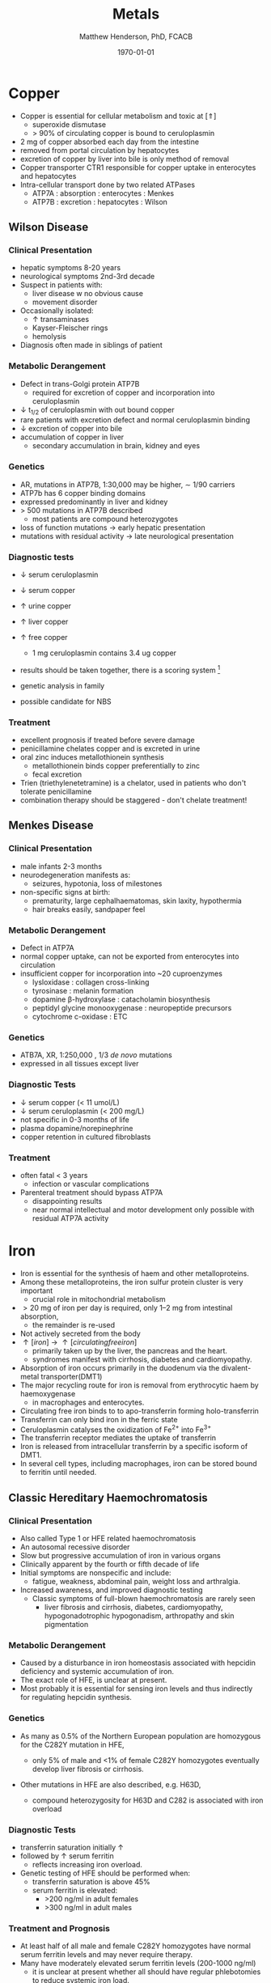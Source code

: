 #+TITLE: Metals
#+AUTHOR: Matthew Henderson, PhD, FCACB
#+DATE: \today

* Copper 
- Copper is essential for cellular metabolism and toxic at [\Uparrow]
  - superoxide dismutase
  - > 90% of circulating copper is bound to ceruloplasmin
- 2 mg of copper absorbed each day from the intestine
- removed from portal circulation by hepatocytes
- excretion of copper by liver into bile is only method of removal
- Copper transporter CTR1 responsible for copper uptake in enterocytes and hepatocytes
- Intra-cellular transport done by two related ATPases
  - ATP7A : absorption : enterocytes : Menkes
  - ATP7B : excretion : hepatocytes : Wilson 

#+CAPTION[copper]:Copper Metabolism
#+NAME: fig:cu
#+ATTR_LaTeX: :width 0.9\textwidth
[[file:./metal/figures/copper.PNG]]

** Wilson Disease
*** Clinical Presentation
- hepatic symptoms 8-20 years
- neurological symptoms 2nd-3rd decade
- Suspect in patients with:
  - liver disease w no obvious cause
  - movement disorder
- Occasionally isolated:
  - \uparrow transaminases
  - Kayser-Fleischer rings
  - hemolysis
- Diagnosis often made in siblings of patient

*** Metabolic Derangement
- Defect in trans-Golgi protein ATP7B
  - required for excretion of copper and incorporation into ceruloplasmin 
- \downarrow t_{1/2} of ceruloplasmin with out bound copper
- rare patients with excretion defect and normal ceruloplasmin binding
- \downarrow excretion of copper into bile
- accumulation of copper in liver
  - secondary accumulation in brain, kidney and eyes

*** Genetics
- AR, mutations in ATP7B, 1:30,000 may be higher, \sim 1/90 carriers
- ATP7b has 6 copper binding domains
- expressed predominantly in liver and kidney
- > 500 mutations in ATP7B described
  - most patients are compound heterozygotes
- loss of function mutations \to early hepatic presentation
- mutations with residual activity \to late neurological presentation

*** Diagnostic tests
- \downarrow serum ceruloplasmin
- \downarrow serum copper
- \uparrow urine copper
- \uparrow liver copper
- \uparrow free copper
  - 1 mg ceruloplasmin contains 3.4 ug copper
- results should be taken together, there is a scoring system [fn:cpg]
- genetic analysis in family

- possible candidate for NBS

[fn:cpg] Clinical Practice Guidelines: Wilson's Disease, J Hepatol 56:671-685

*** Treatment
- excellent prognosis if treated before severe damage
- penicillamine chelates copper and is excreted in urine
- oral zinc induces metallothionein synthesis
  - metallothionein binds copper preferentially to zinc
  - fecal excretion
- Trien (triethylenetetramine) is a chelator, used in patients who don't tolerate penicillamine
- combination therapy should be staggered - don't chelate treatment!


** Menkes Disease

*** Clinical Presentation
 - male infants 2-3 months
 - neurodegeneration manifests as:
   - seizures, hypotonia, loss of milestones
 - non-specific signs at birth:
   - prematurity, large cephalhaematomas, skin laxity, hypothermia
   - hair breaks easily, sandpaper feel

*** Metabolic Derangement
 - Defect in ATP7A 
 - normal copper uptake, can not be exported from enterocytes into circulation
 - insufficient copper for incorporation into ~20 cuproenzymes
   - lysloxidase : collagen cross-linking
   - tyrosinase : melanin formation
   - dopamine \beta-hydroxylase : catacholamin biosynthesis
   - peptidyl glycine monooxygenase : neuropeptide precursors
   - cytochrome c-oxidase : ETC

*** Genetics 
 - ATB7A, XR, 1:250,000 , 1/3 /de novo/ mutations
 - expressed in all tissues except liver

*** Diagnostic Tests
 - \downarrow serum copper (< 11 umol/L)
 - \downarrow serum ceruloplasmin (< 200 mg/L)
 - not specific in 0-3 months of life
 - plasma dopamine/norepinephrine
 - copper retention in cultured fibroblasts

*** Treatment
 - often fatal < 3 years
   - infection or vascular complications
 - Parenteral treatment should bypass ATP7A
   - disappointing results
   - near normal intellectual and motor development only possible with
     residual ATP7A activity

* Iron
- Iron is essential for the synthesis of haem and other
  metalloproteins.
- Among these metalloproteins, the iron sulfur protein cluster is very important
  - crucial role in mitochondrial metabolism
- \gt 20 mg of iron per day is required, only 1–2 mg from intestinal absorption,
  - the remainder is re-used
- Not actively secreted from the body
- \uparrow [iron] \to \uparrow [circulating free iron]
  - primarily taken up by the liver, the pancreas and the heart.
  - syndromes manifest with cirrhosis, diabetes and cardiomyopathy.
- Absorption of iron occurs primarily in the duodenum via the
  divalent-metal transporter(DMT1)
- The major recycling route for iron is removal from
  erythrocytic haem by haemoxygenase
  - in macrophages and enterocytes.
- Circulating free iron binds to to apo-transferrin forming holo-transferrin
- Transferrin can only bind iron in the ferric state 
- Ceruloplasmin catalyses the oxidization of Fe^{2+} into Fe^{3+}
- The transferrin receptor mediates the uptake of transferrin
- Iron is released from intracellular transferrin by a specific isoform of DMT1.
- In several cell types, including macrophages, iron can be stored
  bound to ferritin until needed.

#+CAPTION[iron]:Iron Metabolism
#+NAME: fig:fe
#+ATTR_LaTeX: :width 0.9\textwidth
[[file:./metal/figures/iron_met.png]]

#+CAPTION[fes]:Iron Sulfur Cluster Proteins
#+NAME: fig:fes
#+ATTR_LaTeX: :width 0.9\textwidth
[[file:./metal/figures/fes.png]]

** Classic Hereditary Haemochromatosis
*** Clinical Presentation
 - Also called Type 1 or HFE related haemochromatosis
 - An autosomal recessive disorder
 - Slow but progressive accumulation of iron in various organs
 - Clinically apparent by the fourth or fifth decade of life
 - Initial symptoms are nonspecific and include:
   - fatigue, weakness, abdominal pain, weight loss and arthralgia.
 - Increased awareness, and improved diagnostic testing
   - Classic symptoms of full-blown haemochromatosis are rarely seen
     - liver fibrosis and cirrhosis, diabetes, cardiomyopathy,
       hypogonadotrophic hypogonadism, arthropathy and skin
       pigmentation

*** Metabolic Derangement
 - Caused by a disturbance in iron homeostasis associated with hepcidin
   deficiency and systemic accumulation of iron.
 - The exact role of HFE, is unclear at present.
 - Most probably it is essential for sensing iron levels and thus
   indirectly for regulating hepcidin synthesis.

*** Genetics
 - As many as 0.5% of the Northern European population are homozygous
   for the C282Y mutation in HFE,

   - only 5% of male and <1% of female C282Y homozygotes eventually
     develop liver fibrosis or cirrhosis.

 - Other mutations in HFE are also described, e.g. H63D,

   - compound heterozygosity for H63D and C282 is associated with iron overload

*** Diagnostic Tests
 - transferrin saturation initially \uparrow
 - followed by \uparrow serum ferritin
   - reflects increasing iron overload.
 - Genetic testing of HFE should be performed when:
   - transferrin saturation is above 45%
   - serum ferritin is elevated:
     - >200 ng/ml in adult females
     - >300 ng/ml in adult males

***  Treatment and Prognosis

 - At least half of all male and female C282Y homozygotes have normal
   serum ferritin levels and may never require therapy.
 - Many have moderately elevated serum ferritin levels  (200-1000 ng/ml)
   - it is unclear at present whether all should have regular
     phlebotomies to reduce systemic iron load.
 - serum ferritin levels exceeding 1000 ng/ml a phlebotomy regimen is clearly
   necessary.
   - In adults initially 500 ml blood is removed weekly or bi-weekly.
   - Phlebotomy frequency is usually reduced to once every 3-6 months
     when serum ferritin levels are below 50 ng/ml.


** Systemic Iron Overload Syndromes
*** Juvenile Hereditary Haemochromatosis (Type 2)
 - the most severe type of hereditary haemochromatosis
   - probably because hepcidin deficiency is more pronounced
 - Patients present in the 2nd and 3rd decade
   - mostly w hypogonadotropic hypogonadism and cardiomyopathy due to
     iron overload.
 - Type 2A is caused by mutations in the HJV gene encoding for hemojuvelin
   - necessary for proper hepcidin synthesis
 - Type 2B from mutations in the HAMP gene encoding hepcidin.
 - Serum ferritin is high and transferrin iron saturation elevated, as in classic
   HFE-related haemochromatosis.
 - A final diagnosis is made by mutation analysis
 - Phlebotomy is the treatment of choice and may prevent organ damage
   if initiated early.

*** TFR2-Related Hereditary Haemochromatosis (Type 3)
 - Transferrin Receptor 2 (TFR2 gene) is important for sensing the
   intracellular iron status (e.g erythroid cells)
 - Mutations result in iron overload phenotype which resembles classic, HFE-related haemochromatosis
   - patients are generally younger
 - Low hepcidin levels along with elevated transferrin iron saturation,
   elevated ferritin and high liver iron content are present.
 - Mutation analysis leads to the correct diagnosis in the absence of
   the classic haemochromatosis genotype.
 - Phlebotomy is the treatment of choice.

*** Ferroportin Related Hereditary Haemochromatosis (Type 4)
 - Differs in several ways from the other three subtypes of haemochromatosis.
 - AD inheritance and caused by mutations in SLC40A1, encoding ferroportin
 - Expressed at the enterocyte and plasma membrane of macrophages.
 - Loss of function mutations impair the export of iron from macrophages causing an iron
   deficiency in erythrocytic precursors.
 - Patients present with a combination of mild microcytic anaemia with
   low transferrin saturation
   - iron overload predominantly in macrophages.
 - Tolerance to phlebotomy is limited by the concurrent anaemia.
 - In contrast, gain of function mutations cause resistance to feedback
   inhibition by hepcidin.
   - These patients present with a more classic hepatic iron overload
     haemochromatosis phenotype.

*** Neonatal Haemochromatosis
 - Once thought to be an AR inherited disorder, now recognized as acquired
   - Any disease state that chronically prevents the synthesis or
     activity of hepcidin will lead to haemochromatosis.
 - Patients present in the first few weeks of life with severe liver
   failure.
 - Caused by a maternal allo-immune reaction to the infant liver
   - starts /in utero/.
 - Liver injury leads to a decrease in hepcidin
   - manifests as severe siderosis of both liver and extrahepatic organs.
 - The diagnosis is made in any child with neonatal liver failure in
   combination with high serum ferritin and extrahepatic siderosis,
   - shown by MRI and/or oral mucosal biopsy
   - iron deposits in minor salivary glands in patients with NH.
 - Therapy is by exchange transfusion in combination with IVIGs to remove/bind maternally derived IgG
 - May a role for simultaneous antioxidant therapy
 - The risk of recurrence in a subsequent pregnancy from a mother who
   has given birth to an affected child is as high as 90%.
   - Recurrence risk reduced by IVIGs during pregnancy

** Iron Deficiency and Distribution Disorders
*** Iron-Refractory Iron Deficiency Anaemia (IRIDA)
 - This disease is caused by a deficiency of matriptase-2, encoded by TMPRSS6.
 - If a mutation in both copies of this gene is present the normal cleavage of haemojuvelin is interrupted,
   - results in high hepcidin levels.
     - This will result in iron deficiency, low transferrin saturation
       (<10%) and microcytic anaemia at a young age [41].
 - Oral iron supplementation is not effective, as high hepcidin
   levels will prevent iron release from the enterocytes
   - requires intravenous iron therapy

*** Atransferrinaemia
 - First described in 1961, very few cases of atransferrinaemia have thus far been described.
 - AR disorder, mutations in TF,
 - present with moderate to severe hypochromic microcytic anaemia and growth retardation along with signs of haemochromatosis.
 - \downarrown serum transferrin
 - \uparrow serum ferritin 
 - Plasma infusions to increase the transferrin pool, represent an
   effective treatment

*** Hypochromic Microcytic Anaemia with Iron Overload Type 1

 - Hypochromic microcytic anaemia with iron overload type 1 is caused
   by mutations in SLC11A2 , encoding DMT1.
 - One of the isoforms of DMT1 is responsible for removing iron from
   absorbed transferrin in erythroid cells.
 - Patients present at a young age with microcytic anaemia in combination with
   mild hepatic iron overload.
 - Transferrin saturation and serum ferritin levels are elevated.
 - With erythropoietin (EPO) treatment regular transfusions can often be avoided


*** Hypochromic Microcytic Anaemia with Iron Overload Type 2

 - This subtype is caused by mutations in STEAP3.
 - STEAP3, is an endosomal ferrireductase which facilitates the
   transferrin mediated uptake of iron.
 - In the 3 siblings reported thus far, anaemia was present from early
   childhood,
 - While patients became transfusion dependent several years
 - Later, usually in late childhood.
 - High ferritin levels, together with low transferrin and increased
   transferrin saturation were found.
 - The degree of liver iron overload varied, all 3 had hypogonadism.


